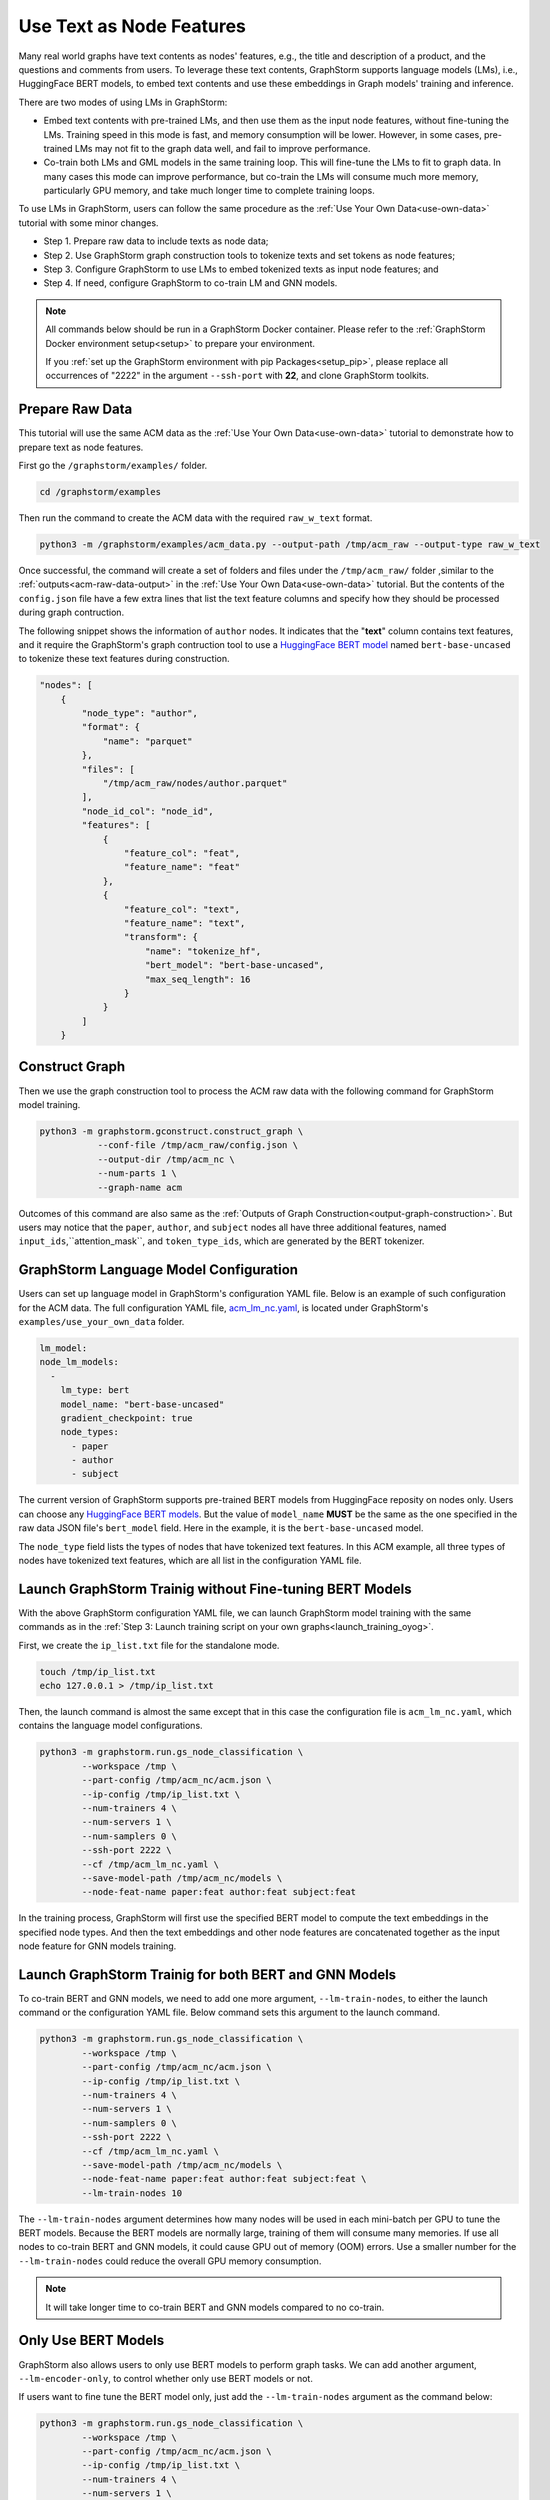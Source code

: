 .. _language_models:

Use Text as Node Features
=============================
Many real world graphs have text contents as nodes' features, e.g., the title and description of a product, and the questions and comments from users. To leverage these text contents, GraphStorm supports language models (LMs), i.e., HuggingFace BERT models, to embed text contents and use these embeddings in Graph models' training and inference.

There are two modes of using LMs in GraphStorm:

* Embed text contents with pre-trained LMs, and then use them as the input node features, without fine-tuning the LMs. Training speed in this mode is fast, and memory consumption will be lower. However, in some cases, pre-trained LMs may not fit to the graph data well, and fail to improve performance.

* Co-train both LMs and GML models in the same training loop. This will fine-tune the LMs to fit to graph data. In many cases this mode can improve performance, but co-train the LMs will consume much more memory, particularly GPU memory, and take much longer time to complete training loops.

To use LMs in GraphStorm, users can follow the same procedure as the :ref:`Use Your Own Data<use-own-data>` tutorial with some minor changes.

* Step 1. Prepare raw data to include texts as node data;
* Step 2. Use GraphStorm graph construction tools to tokenize texts and set tokens as node features;
* Step 3. Configure GraphStorm to use LMs to embed tokenized texts as input node features; and
* Step 4. If need, configure GraphStorm to co-train LM and GNN models.

.. Note::

    All commands below should be run in a GraphStorm Docker container. Please refer to the :ref:`GraphStorm Docker environment setup<setup>` to prepare your environment.

    If you :ref:`set up the GraphStorm environment with pip Packages<setup_pip>`, please replace all occurrences of "2222" in the argument ``--ssh-port`` with **22**, and clone GraphStorm toolkits.

Prepare Raw Data
------------------
This tutorial will use the same ACM data as the :ref:`Use Your Own Data<use-own-data>` tutorial to demonstrate how to prepare text as node features.

First go the ``/graphstorm/examples/`` folder.

.. code-block:: bash

    cd /graphstorm/examples 

Then run the command to create the ACM data with the required ``raw_w_text`` format.

.. code-block:: bash
    
    python3 -m /graphstorm/examples/acm_data.py --output-path /tmp/acm_raw --output-type raw_w_text

Once successful, the command will create a set of folders and files under the ``/tmp/acm_raw/`` folder ,similar to the :ref:`outputs<acm-raw-data-output>` in the :ref:`Use Your Own Data<use-own-data>` tutorial. But the contents of the ``config.json`` file have a few extra lines that list the text feature columns and specify how they should be processed during graph contruction. 

The following snippet shows the information of ``author`` nodes. It indicates that the "**text**" column contains text features, and it require the GraphStorm's graph contruction tool to use a `HuggingFace BERT model <https://huggingface.co/models>`_ named ``bert-base-uncased`` to tokenize these text features during construction.

.. code-block:: json

    "nodes": [
        {
            "node_type": "author",
            "format": {
                "name": "parquet"
            },
            "files": [
                "/tmp/acm_raw/nodes/author.parquet"
            ],
            "node_id_col": "node_id",
            "features": [
                {
                    "feature_col": "feat",
                    "feature_name": "feat"
                },
                {
                    "feature_col": "text",
                    "feature_name": "text",
                    "transform": {
                        "name": "tokenize_hf",
                        "bert_model": "bert-base-uncased",
                        "max_seq_length": 16
                    }
                }
            ]
        }

Construct Graph
------------------
Then we use the graph construction tool to process the ACM raw data with the following command for GraphStorm model training.

.. code-block:: bash

    python3 -m graphstorm.gconstruct.construct_graph \
               --conf-file /tmp/acm_raw/config.json \
               --output-dir /tmp/acm_nc \
               --num-parts 1 \
               --graph-name acm

Outcomes of this command are also same as the :ref:`Outputs of Graph Construction<output-graph-construction>`. But users may notice that the ``paper``, ``author``, and ``subject`` nodes all have three additional features, named ``input_ids``,``attention_mask``, and ``token_type_ids``, which are generated by the BERT tokenizer.

GraphStorm Language Model Configuration
-----------------------------------------
Users can set up language model in GraphStorm's configuration YAML file. Below is an example of such configuration for the ACM data. The full configuration YAML file, `acm_lm_nc.yaml <https://github.com/awslabs/graphstorm/blob/main/examples/use_your_own_data/acm_lm_nc.yaml>`_, is located under GraphStorm's ``examples/use_your_own_data`` folder.

.. code-block:: yaml

  lm_model:
  node_lm_models:
    -
      lm_type: bert
      model_name: "bert-base-uncased"
      gradient_checkpoint: true
      node_types:
        - paper
        - author
        - subject

The current version of GraphStorm supports pre-trained BERT models from HuggingFace reposity on nodes only. Users can choose any `HuggingFace BERT models <https://huggingface.co/models>`_. But the value of ``model_name`` **MUST** be the same as the one specified in the raw data JSON file's ``bert_model`` field. Here in the example, it is the ``bert-base-uncased`` model.

The ``node_type`` field lists the types of nodes that have tokenized text features. In this ACM example, all three types of nodes have tokenized text features, which are all list in the configuration YAML file.

Launch GraphStorm Trainig without Fine-tuning BERT Models
------------------------------------------------------------
With the above GraphStorm configuration YAML file, we can launch GraphStorm model training with the same commands as in the :ref:`Step 3: Launch training script on your own graphs<launch_training_oyog>`. 

First, we create the ``ip_list.txt`` file for the standalone mode.

.. code-block:: bash

    touch /tmp/ip_list.txt
    echo 127.0.0.1 > /tmp/ip_list.txt

Then, the launch command is almost the same except that in this case the configuration file is ``acm_lm_nc.yaml``, which contains the language model configurations.

.. code-block:: bash

    python3 -m graphstorm.run.gs_node_classification \
            --workspace /tmp \
            --part-config /tmp/acm_nc/acm.json \
            --ip-config /tmp/ip_list.txt \
            --num-trainers 4 \
            --num-servers 1 \
            --num-samplers 0 \
            --ssh-port 2222 \
            --cf /tmp/acm_lm_nc.yaml \
            --save-model-path /tmp/acm_nc/models \
            --node-feat-name paper:feat author:feat subject:feat

In the training process, GraphStorm will first use the specified BERT model to compute the text embeddings in the specified node types. And then the text embeddings and other node features are concatenated together as the input node feature for GNN models training.

Launch GraphStorm Trainig for both BERT and GNN Models
---------------------------------------------------------
To co-train BERT and GNN models, we need to add one more argument, ``--lm-train-nodes``, to either the launch command or the configuration YAML file. Below command sets this argument to the launch command.

.. code-block:: bash

    python3 -m graphstorm.run.gs_node_classification \
            --workspace /tmp \
            --part-config /tmp/acm_nc/acm.json \
            --ip-config /tmp/ip_list.txt \
            --num-trainers 4 \
            --num-servers 1 \
            --num-samplers 0 \
            --ssh-port 2222 \
            --cf /tmp/acm_lm_nc.yaml \
            --save-model-path /tmp/acm_nc/models \
            --node-feat-name paper:feat author:feat subject:feat \
            --lm-train-nodes 10

The ``--lm-train-nodes`` argument determines how many nodes will be used in each mini-batch per GPU to tune the BERT models. Because the BERT models are normally large, training of them will consume many memories. If use all nodes to co-train BERT and GNN models, it could cause GPU out of memory (OOM) errors. Use a smaller number for the ``--lm-train-nodes`` could reduce the overall GPU memory consumption.

.. note:: It will take longer time to co-train BERT and GNN models compared to no co-train.

Only Use BERT Models
------------------------
GraphStorm also allows users to only use BERT models to perform graph tasks. We can add another argument, ``--lm-encoder-only``, to control whether only use BERT models or not.

If users want to fine tune the BERT model only, just add the ``--lm-train-nodes`` argument as the command below:

.. code-block:: bash

    python3 -m graphstorm.run.gs_node_classification \
            --workspace /tmp \
            --part-config /tmp/acm_nc/acm.json \
            --ip-config /tmp/ip_list.txt \
            --num-trainers 4 \
            --num-servers 1 \
            --num-samplers 0 \
            --ssh-port 2222 \
            --cf /tmp/acm_lm_nc.yaml \
            --save-model-path /tmp/acm_nc/models \
            --node-feat-name paper:feat author:feat subject:feat \
            --lm-encoder-only \
            --lm-train-nodes 10

.. note:: The current version of GraphStorm requires **ALL** node types must have text features when users want to do the above graph-aware LM fine-tuning only.
